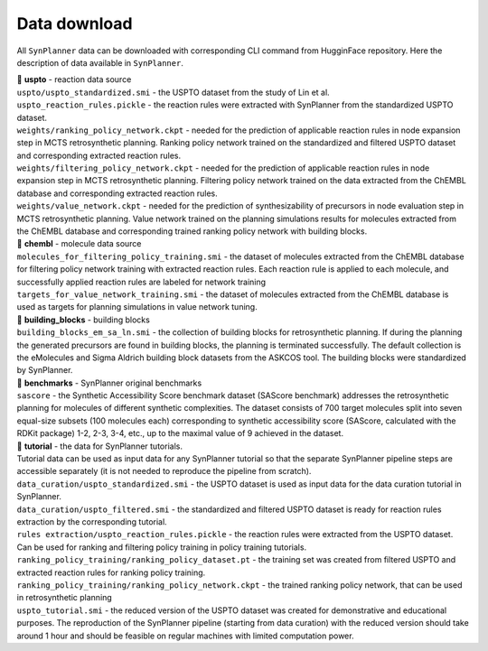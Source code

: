 .. _download:

================================
Data download
================================

All ``SynPlanner`` data can be downloaded with corresponding  CLI command from HugginFace repository. Here the description of data available in ``SynPlanner``.

| 📁 **uspto** - reaction data source
| ``uspto/uspto_standardized.smi`` - the USPTO dataset from the study of Lin et al.
| ``uspto_reaction_rules.pickle`` - the reaction rules were extracted with SynPlanner from the standardized USPTO dataset.
| ``weights/ranking_policy_network.ckpt`` - needed for the prediction of applicable reaction rules in node expansion step in MCTS retrosynthetic planning. Ranking policy network trained on the standardized and filtered USPTO dataset and corresponding extracted reaction rules.
| ``weights/filtering_policy_network.ckpt`` - needed for the prediction of applicable reaction rules in node expansion step in MCTS retrosynthetic planning. Filtering policy network trained on the data extracted from the ChEMBL database and corresponding extracted reaction rules.
| ``weights/value_network.ckpt`` - needed for the prediction of synthesizability of precursors in node evaluation step in MCTS retrosynthetic planning. Value network trained on the planning simulations results for molecules extracted from the ChEMBL database and corresponding trained ranking policy network with building blocks.

| 📁 **chembl** - molecule data source
| ``molecules_for_filtering_policy_training.smi`` - the dataset of molecules extracted from the ChEMBL database for filtering policy network training with extracted reaction rules. Each reaction rule is applied to each molecule, and successfully applied reaction rules are labeled for network training
| ``targets_for_value_network_training.smi`` - the dataset of molecules extracted from the ChEMBL database is used as targets for planning simulations in value network tuning.

| 📁 **building_blocks** - building blocks
| ``building_blocks_em_sa_ln.smi`` - the collection of building blocks for retrosynthetic planning. If during the planning the generated precursors are found in building blocks, the planning is terminated successfully. The default collection is the eMolecules and Sigma Aldrich building block datasets from the ASKCOS tool. The building blocks were standardized by SynPlanner.

| 📁 **benchmarks** - SynPlanner original benchmarks
| ``sascore`` - the Synthetic Accessibility Score benchmark dataset (SAScore benchmark) addresses the retrosynthetic planning for molecules of different synthetic complexities. The dataset consists of 700 target molecules split into seven equal-size subsets (100 molecules each) corresponding to synthetic accessibility score (SAScore, calculated with the RDKit package) 1-2, 2-3, 3-4, etc., up to the maximal value of 9 achieved in the dataset.

| 📁 **tutorial** - the data for SynPlanner tutorials.
| Tutorial data can be used as input data for any SynPlanner tutorial so that the separate SynPlanner pipeline steps are accessible separately (it is not needed to reproduce the pipeline from scratch).
| ``data_curation/uspto_standardized.smi`` - the USPTO dataset is used as input data for the data curation tutorial in SynPlanner.
| ``data_curation/uspto_filtered.smi`` - the standardized and filtered USPTO dataset is ready for reaction rules extraction by the corresponding tutorial.
| ``rules extraction/uspto_reaction_rules.pickle`` - the reaction rules were extracted from the USPTO dataset. Can be used for ranking and filtering policy training in policy training tutorials.
| ``ranking_policy_training/ranking_policy_dataset.pt`` - the training set was created from filtered USPTO and extracted reaction rules for ranking policy training.
| ``ranking_policy_training/ranking_policy_network.ckpt`` - the trained ranking policy network, that can be used in retrosynthetic planning
| ``uspto_tutorial.smi`` - the reduced version of the USPTO dataset was created for demonstrative and educational purposes. The reproduction of the SynPlanner pipeline (starting from data curation) with the reduced version should take around 1 hour and should be feasible on regular machines with limited computation power.
